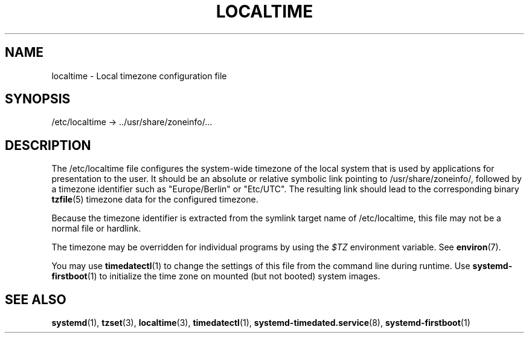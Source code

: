 '\" t
.TH "LOCALTIME" "5" "" "systemd 246" "localtime"
.\" -----------------------------------------------------------------
.\" * Define some portability stuff
.\" -----------------------------------------------------------------
.\" ~~~~~~~~~~~~~~~~~~~~~~~~~~~~~~~~~~~~~~~~~~~~~~~~~~~~~~~~~~~~~~~~~
.\" http://bugs.debian.org/507673
.\" http://lists.gnu.org/archive/html/groff/2009-02/msg00013.html
.\" ~~~~~~~~~~~~~~~~~~~~~~~~~~~~~~~~~~~~~~~~~~~~~~~~~~~~~~~~~~~~~~~~~
.ie \n(.g .ds Aq \(aq
.el       .ds Aq '
.\" -----------------------------------------------------------------
.\" * set default formatting
.\" -----------------------------------------------------------------
.\" disable hyphenation
.nh
.\" disable justification (adjust text to left margin only)
.ad l
.\" -----------------------------------------------------------------
.\" * MAIN CONTENT STARTS HERE *
.\" -----------------------------------------------------------------
.SH "NAME"
localtime \- Local timezone configuration file
.SH "SYNOPSIS"
.PP
/etc/localtime
\->
\&.\&./usr/share/zoneinfo/\&...
.SH "DESCRIPTION"
.PP
The
/etc/localtime
file configures the system\-wide timezone of the local system that is used by applications for presentation to the user\&. It should be an absolute or relative symbolic link pointing to
/usr/share/zoneinfo/, followed by a timezone identifier such as
"Europe/Berlin"
or
"Etc/UTC"\&. The resulting link should lead to the corresponding binary
\fBtzfile\fR(5)
timezone data for the configured timezone\&.
.PP
Because the timezone identifier is extracted from the symlink target name of
/etc/localtime, this file may not be a normal file or hardlink\&.
.PP
The timezone may be overridden for individual programs by using the
\fI$TZ\fR
environment variable\&. See
\fBenviron\fR(7)\&.
.PP
You may use
\fBtimedatectl\fR(1)
to change the settings of this file from the command line during runtime\&. Use
\fBsystemd-firstboot\fR(1)
to initialize the time zone on mounted (but not booted) system images\&.
.SH "SEE ALSO"
.PP
\fBsystemd\fR(1),
\fBtzset\fR(3),
\fBlocaltime\fR(3),
\fBtimedatectl\fR(1),
\fBsystemd-timedated.service\fR(8),
\fBsystemd-firstboot\fR(1)
